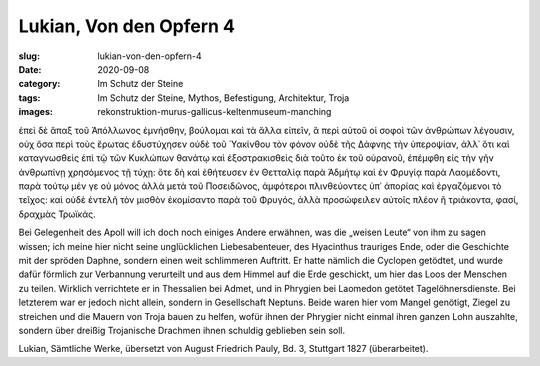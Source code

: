 Lukian, Von den Opfern 4
========================

:slug: lukian-von-den-opfern-4
:date: 2020-09-08
:category: Im Schutz der Steine
:tags: Im Schutz der Steine, Mythos, Befestigung, Architektur, Troja
:images: rekonstruktion-murus-gallicus-keltenmuseum-manching

.. class:: original greek

    ἐπεὶ δὲ ἅπαξ τοῦ Ἀπόλλωνος ἐμνήσθην, βούλομαι καὶ τὰ ἄλλα εἰπεῖν, ἃ περὶ αὐτοῦ οἱ σοφοὶ τῶν ἀνθρώπων λέγουσιν, οὐχ ὅσα περὶ τοὺς ἔρωτας ἐδυστύχησεν οὐδὲ τοῦ Ὑακίνθου τὸν φόνον οὐδὲ τῆς Δάφνης τὴν ὑπεροψίαν, ἀλλ᾽ ὅτι καὶ καταγνωσθεὶς ἐπὶ τῷ τῶν Κυκλώπων θανάτῳ καὶ ἐξοστρακισθεὶς διὰ τοῦτο ἐκ τοῦ οὐρανοῦ, ἐπέμφθη εἰς τὴν γῆν ἀνθρωπίνῃ χρησόμενος τῇ τύχῃ: ὅτε δὴ καὶ ἐθήτευσεν ἐν Θετταλίᾳ παρὰ Ἀδμήτῳ καὶ ἐν Φρυγίᾳ παρὰ Λαομέδοντι, παρὰ τούτῳ μέν γε οὐ μόνος ἀλλὰ μετὰ τοῦ Ποσειδῶνος, ἀμφότεροι πλινθεύοντες ὑπ᾽ ἀπορίας καὶ ἐργαζόμενοι τὸ τεῖχος: καὶ οὐδὲ ἐντελῆ τὸν μισθὸν ἐκομίσαντο παρὰ τοῦ Φρυγός, ἀλλὰ προσώφειλεν αὐτοῖς πλέον ἢ τριάκοντα, φασί, δραχμὰς Τρωϊκάς.

.. class:: translation

    Bei Gelegenheit des Apoll will ich doch noch einiges Andere erwähnen, was die „weisen Leute“ von ihm zu sagen wissen; ich meine hier nicht seine unglücklichen Liebesabenteuer, des Hyacinthus trauriges Ende, oder die Geschichte mit der spröden Daphne, sondern einen weit schlimmeren Auftritt. Er hatte nämlich die Cyclopen getödtet, und wurde dafür förmlich zur Verbannung verurteilt und aus dem Himmel auf die Erde geschickt, um hier das Loos der Menschen zu teilen. Wirklich verrichtete er in Thessalien bei Admet, und in Phrygien bei Laomedon getötet Tagelöhnersdienste. Bei letzterem war er jedoch nicht allein, sondern in Gesellschaft Neptuns. Beide waren hier vom Mangel genötigt, Ziegel zu streichen und die Mauern von Troja bauen zu helfen, wofür ihnen der Phrygier nicht einmal ihren ganzen Lohn auszahlte, sondern über dreißig Trojanische Drachmen ihnen schuldig geblieben sein soll.

.. class:: translation-source

    Lukian, Sämtliche Werke, übersetzt von August Friedrich Pauly, Bd. 3, Stuttgart 1827 (überarbeitet).

